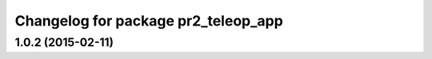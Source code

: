 ^^^^^^^^^^^^^^^^^^^^^^^^^^^^^^^^^^^^
Changelog for package pr2_teleop_app
^^^^^^^^^^^^^^^^^^^^^^^^^^^^^^^^^^^^

1.0.2 (2015-02-11)
------------------
